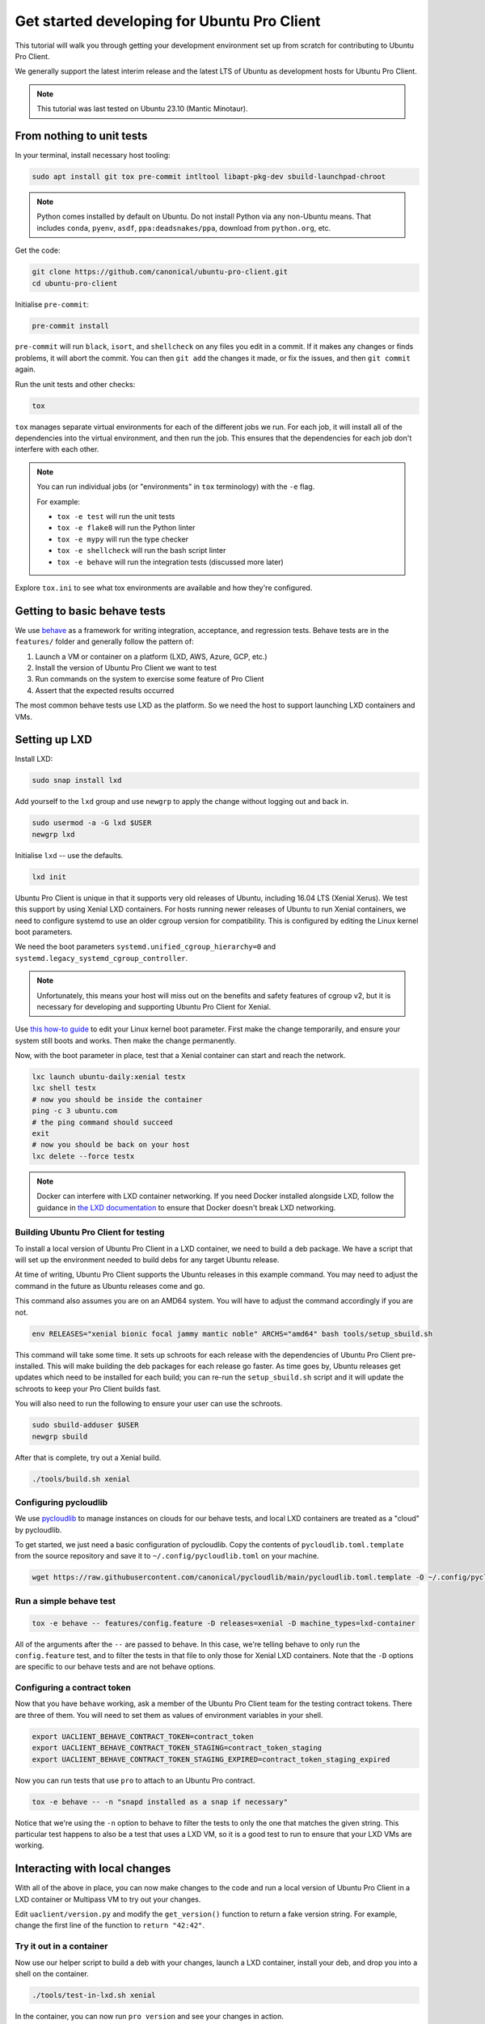 .. _getting_started_devel:

Get started developing for Ubuntu Pro Client
********************************************

This tutorial will walk you through getting your development environment set
up from scratch for contributing to Ubuntu Pro Client.

We generally support the latest interim release and the latest LTS of Ubuntu
as development hosts for Ubuntu Pro Client.

.. note::
   This tutorial was last tested on Ubuntu 23.10 (Mantic Minotaur).

From nothing to unit tests
==========================

In your terminal, install necessary host tooling:

.. code-block:: bash

   sudo apt install git tox pre-commit intltool libapt-pkg-dev sbuild-launchpad-chroot

.. note::
   Python comes installed by default on Ubuntu. Do not install Python via any
   non-Ubuntu means. That includes ``conda``, ``pyenv``, ``asdf``,
   ``ppa:deadsnakes/ppa``, download from ``python.org``, etc.

Get the code:

.. code-block:: bash

   git clone https://github.com/canonical/ubuntu-pro-client.git
   cd ubuntu-pro-client

Initialise ``pre-commit``:

.. code-block:: bash

   pre-commit install

``pre-commit`` will run ``black``, ``isort``, and ``shellcheck`` on any files
you edit in a commit. If it makes any changes or finds problems, it will abort
the commit. You can then ``git add`` the changes it made, or fix the issues,
and then ``git commit`` again.

Run the unit tests and other checks:

.. code-block:: bash

   tox

``tox`` manages separate virtual environments for each of the different jobs
we run. For each job, it will install all of the dependencies into the virtual
environment, and then run the job. This ensures that the dependencies for each
job don't interfere with each other.

.. note::
   You can run individual jobs (or "environments" in ``tox`` terminology) with
   the ``-e`` flag.

   For example:
   
   - ``tox -e test`` will run the unit tests
   - ``tox -e flake8`` will run the Python linter
   - ``tox -e mypy`` will run the type checker
   - ``tox -e shellcheck`` will run the bash script linter 
   - ``tox -e behave`` will run the integration tests (discussed more later)

Explore ``tox.ini`` to see what tox environments are available and how they're
configured.

Getting to basic behave tests
=============================

We use `behave <https://behave.readthedocs.io/en/stable/>`_ as a framework for
writing integration, acceptance, and regression tests. Behave tests are in the
``features/`` folder and generally follow the pattern of:

1. Launch a VM or container on a platform (LXD, AWS, Azure, GCP, etc.)
2. Install the version of Ubuntu Pro Client we want to test
3. Run commands on the system to exercise some feature of Pro Client
4. Assert that the expected results occurred

The most common behave tests use LXD as the platform. So we need the host to
support launching LXD containers and VMs.

Setting up LXD
==============

Install LXD:

.. code-block:: bash

   sudo snap install lxd

Add yourself to the ``lxd`` group and use ``newgrp`` to apply the change
without logging out and back in.

.. code-block:: bash

   sudo usermod -a -G lxd $USER
   newgrp lxd

Initialise ``lxd`` -- use the defaults.

.. code-block:: bash

   lxd init

Ubuntu Pro Client is unique in that it supports very old releases of Ubuntu,
including 16.04 LTS (Xenial Xerus). We test this support by using Xenial LXD
containers. For hosts running newer releases of Ubuntu to run Xenial
containers, we need to configure systemd to use an older cgroup version for
compatibility. This is configured by editing the Linux kernel boot parameters.

We need the boot parameters ``systemd.unified_cgroup_hierarchy=0`` and
``systemd.legacy_systemd_cgroup_controller``.

.. note::
   Unfortunately, this means your host will miss out on the benefits and safety
   features of cgroup v2, but it is necessary for developing and supporting
   Ubuntu Pro Client for Xenial.

Use `this how-to guide <https://wiki.ubuntu.com/Kernel/KernelBootParameters>`_
to edit your Linux kernel boot parameter. First make the change temporarily,
and ensure your system still boots and works. Then make the change permanently.

Now, with the boot parameter in place, test that a Xenial container can start
and reach the network.

.. code-block:: bash

   lxc launch ubuntu-daily:xenial testx
   lxc shell testx
   # now you should be inside the container
   ping -c 3 ubuntu.com
   # the ping command should succeed
   exit
   # now you should be back on your host
   lxc delete --force testx

.. note::
   Docker can interfere with LXD container networking. If you need Docker
   installed alongside LXD, follow the guidance in
   `the LXD documentation <https://documentation.ubuntu.com/lxd/en/latest/howto/network_bridge_firewalld/#prevent-connectivity-issues-with-lxd-and-docker>`_
   to ensure that Docker doesn't break LXD networking.

Building Ubuntu Pro Client for testing
--------------------------------------

To install a local version of Ubuntu Pro Client in a LXD container, we need to
build a deb package. We have a script that will set up the environment needed
to build debs for any target Ubuntu release.

At time of writing, Ubuntu Pro Client supports the Ubuntu releases in this
example command. You may need to adjust the command in the future as Ubuntu
releases come and go.

This command also assumes you are on an AMD64 system. You will have to adjust
the command accordingly if you are not.

.. code-block:: bash

   env RELEASES="xenial bionic focal jammy mantic noble" ARCHS="amd64" bash tools/setup_sbuild.sh

This command will take some time. It sets up schroots for each release with the
dependencies of Ubuntu Pro Client pre-installed. This will make building the
deb packages for each release go faster. As time goes by, Ubuntu releases get
updates which need to be installed for each build; you can re-run the
``setup_sbuild.sh`` script and it will update the schroots to keep your Pro
Client builds fast.

You will also need to run the following to ensure your user can use the schroots.

.. code-block:: bash

   sudo sbuild-adduser $USER
   newgrp sbuild

After that is complete, try out a Xenial build.

.. code-block:: bash

   ./tools/build.sh xenial

Configuring pycloudlib
----------------------

We use `pycloudlib <https://github.com/canonical/pycloudlib>`_ to manage
instances on clouds for our behave tests, and local LXD containers are treated
as a "cloud" by pycloudlib.

To get started, we just need a basic configuration of pycloudlib. Copy the
contents of ``pycloudlib.toml.template`` from the source repository and save
it to ``~/.config/pycloudlib.toml`` on your machine.

.. code-block:: bash

   wget https://raw.githubusercontent.com/canonical/pycloudlib/main/pycloudlib.toml.template -O ~/.config/pycloudlib.toml

Run a simple behave test
------------------------

.. code-block:: bash

   tox -e behave -- features/config.feature -D releases=xenial -D machine_types=lxd-container

All of the arguments after the ``--`` are passed to behave. In this case, we're
telling behave to only run the ``config.feature`` test, and to filter the tests
in that file to only those for Xenial LXD containers. Note that the ``-D``
options are specific to our behave tests and are not behave options.

Configuring a contract token
----------------------------

Now that you have ``behave`` working, ask a member of the Ubuntu Pro Client
team for the testing contract tokens. There are three of them. You will need to
set them as values of environment variables in your shell.

.. code-block:: bash

   export UACLIENT_BEHAVE_CONTRACT_TOKEN=contract_token
   export UACLIENT_BEHAVE_CONTRACT_TOKEN_STAGING=contract_token_staging
   export UACLIENT_BEHAVE_CONTRACT_TOKEN_STAGING_EXPIRED=contract_token_staging_expired

Now you can run tests that use ``pro`` to attach to an Ubuntu Pro contract.

.. code-block:: bash

   tox -e behave -- -n "snapd installed as a snap if necessary"

Notice that we're using the ``-n`` option to behave to filter the tests to only
the one that matches the given string. This particular test happens to also be
a test that uses a LXD VM, so it is a good test to run to ensure that your LXD
VMs are working.

Interacting with local changes
==============================

With all of the above in place, you can now make changes to the code and run a
local version of Ubuntu Pro Client in a LXD container or Multipass VM to try
out your changes.

Edit ``uaclient/version.py`` and modify the ``get_version()`` function to
return a fake version string. For example, change the first line of the
function to ``return "42:42"``.

Try it out in a container
-------------------------

Now use our helper script to build a deb with your changes, launch a LXD
container, install your deb, and drop you into a shell on the container.

.. code-block:: bash

   ./tools/test-in-lxd.sh xenial

In the container, you can now run ``pro version`` and see your changes in
action.

When you're done with the container, ``exit`` and remember to delete the
container. The name of the container contains a unique hash of the version of
``pro`` you built; you can find it as the hostname of the container in the
prompt of your shell, or by running ``lxc list`` on your host machine.

Try it out in a VM
------------------

While we use LXD VMs for behave tests, it is difficult to set up Xenial and
Bionic VMs manually for interactive testing. Instead, we use
`Multipass <https://multipass.run/>`_ to launch VMs for interactive testing.

Install Multipass:

.. code-block:: bash

   sudo snap install multipass

Now use our helper script to build a deb with your changes, launch a Multipass
VM, install your deb, and drop you into a shell on the VM.

.. code-block:: bash

   ./tools/test-in-multipass.sh xenial

In the VM, you can now run ``pro version`` and see your changes in action.

When you're done with the VM, ``exit`` and remember to delete the VM. The
name of the VM contains a unique hash of the version of ``pro`` you built; you
can find it as the hostname of the VM in the prompt of your shell, or by
running ``multipass list`` on your host machine.

